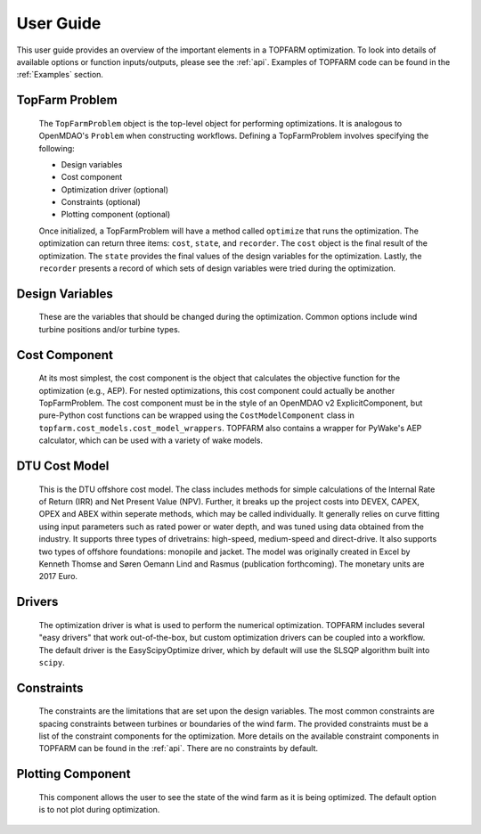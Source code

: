 .. _user_guide:

User Guide
===========

.. image:: _static/Overview.png
    :width: 100 %

This user guide provides an overview of the important elements in a TOPFARM
optimization. To look into details of available options or function inputs/outputs,
please see the :ref:`api`. Examples of TOPFARM code can be found in the
:ref:`Examples` section.


TopFarm Problem
----------------

    The ``TopFarmProblem`` object is the top-level object for performing optimizations.
    It is analogous to OpenMDAO's ``Problem`` when constructing workflows. Defining a
    TopFarmProblem involves specifying the following:  
    
    * Design variables  
    * Cost component  
    * Optimization driver (optional)  
    * Constraints (optional)  
    * Plotting component (optional)  

    Once initialized, a TopFarmProblem will have a method called ``optimize`` that runs
    the optimization. The optimization can return three items: ``cost``, ``state``, and
    ``recorder``. The ``cost`` object is the final result of the optimization. The ``state``
    provides the final values of the design variables for the optimization. Lastly,
    the ``recorder`` presents a record of which sets of design variables were tried
    during the optimization.


Design Variables
-----------------

    These are the variables that should be changed during the optimization. Common
    options include wind turbine positions and/or turbine types.
	

Cost Component
----------------

    At its most simplest, the cost component is the object that calculates the
    objective function for the optimization (e.g., AEP). For nested optimizations,
    this cost component could actually be another TopFarmProblem. The cost component
    must be in the style of an OpenMDAO v2 ExplicitComponent, but pure-Python cost
    functions can be wrapped using the ``CostModelComponent`` class in 
    ``topfarm.cost_models.cost_model_wrappers``. TOPFARM also contains a wrapper
    for PyWake's AEP calculator, which can be used with a variety of wake models.

	
DTU Cost Model
----------------	

	This is the DTU offshore cost model. The class includes methods for simple calculations
	of the Internal Rate of Return (IRR) and Net Present Value (NPV). Further, it breaks up
	the project costs into DEVEX, CAPEX, OPEX and ABEX within seperate methods, which may be
	called individually. It generally relies on curve fitting using input parameters such as 
	rated power or water depth, and was tuned using data obtained from the 
	industry. It supports three types of drivetrains: high-speed, medium-speed and direct-drive.
	It also supports two types of offshore foundations: monopile and jacket. The model was originally created in Excel by Kenneth Thomse and
	Søren Oemann Lind and Rasmus (publication forthcoming). The monetary units are 2017 Euro. 

	
Drivers
----------

    The optimization driver is what is used to perform the numerical optimization.
    TOPFARM includes several "easy drivers" that work out-of-the-box, but custom
    optimization drivers can be coupled into a workflow. The default driver is the
    EasyScipyOptimize driver, which by default will use the SLSQP algorithm built
    into ``scipy``.


Constraints
-------------

    The constraints are the limitations that are set upon the design variables.
    The most common constraints are spacing constraints between turbines or
    boundaries of the wind farm. The provided constraints must be a list of the
    constraint components for the optimization. More details on the available
    constraint components in TOPFARM can be found in the :ref:`api`. There are
    no constraints by default.


Plotting Component
-------------------

    This component allows the user to see the state of the wind farm as it is
    being optimized. The default option is to not plot during optimization.
